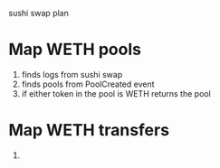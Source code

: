 sushi swap plan

* Map WETH pools
1. finds logs from sushi swap
2. finds pools from PoolCreated event
3. if either token in the pool is WETH
   returns the pool
* Map WETH transfers
1.
